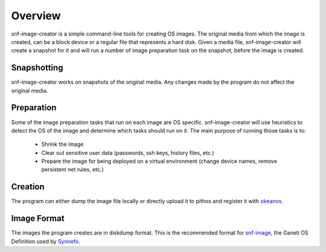 Overview
========

snf-image-creator is a simple command-line tools for creating OS images. The
original media from which the image is created, can be a block device or a
regular file that represents a hard disk. Given a media file, snf-image-creator
will create a snapshot for it and will run a number of image preparation task
on the snapshot, before the image is created.

Snapshotting
------------

snf-image-creator works on snapshots of the original media. Any changes made by
the program do not affect the original media.

Preparation
-----------

Some of the image preparation tasks that run on each image are OS specific.
snf-image-creator will use heuristics to detect the OS of the image and
determine which tasks should run on it. The main purpose of running those tasks
is to:

 * Shrink the image
 * Clear out sensitive user data (passwords, ssh keys, history files, etc.)
 * Prepare the image for being deployed on a virtual environment (change device
   names, remove persistent net rules, etc.)

Creation
--------

The program can either dump the image file locally or directly upload it to
pithos and register it with `okeanos <http://www.okeanos.grnet.gr>`_.

Image Format
------------

The images the program creates are in diskdump format. This is the recommended
format for `snf-image <https://code.grnet.gr/projects/snf-image>`_, the Ganeti
OS Definition used by `Synnefo <https://code.grnet.gr/projects/synnefo>`_.
